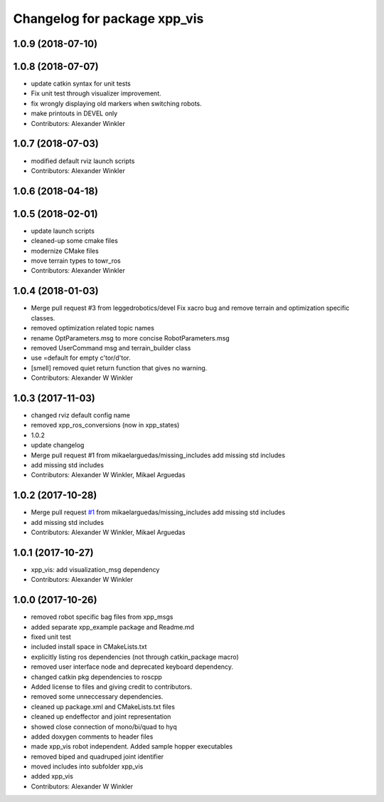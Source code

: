 ^^^^^^^^^^^^^^^^^^^^^^^^^^^^^
Changelog for package xpp_vis
^^^^^^^^^^^^^^^^^^^^^^^^^^^^^

1.0.9 (2018-07-10)
------------------

1.0.8 (2018-07-07)
------------------
* update catkin syntax for unit tests
* Fix unit test through visualizer improvement.
* fix wrongly displaying old markers when switching robots.
* make printouts in DEVEL only
* Contributors: Alexander Winkler

1.0.7 (2018-07-03)
------------------
* modified default rviz launch scripts
* Contributors: Alexander Winkler

1.0.6 (2018-04-18)
------------------

1.0.5 (2018-02-01)
------------------
* update launch scripts
* cleaned-up some cmake files
* modernize CMake files
* move terrain types to towr_ros
* Contributors: Alexander Winkler

1.0.4 (2018-01-03)
------------------
* Merge pull request #3 from leggedrobotics/devel
  Fix xacro bug and remove terrain and optimization specific classes.
* removed optimization related topic names
* rename OptParameters.msg to more concise RobotParameters.msg
* removed UserCommand msg and terrain_builder class
* use =default for empty c'tor/d'tor.
* [smell] removed quiet return function that gives no warning.
* Contributors: Alexander W Winkler

1.0.3 (2017-11-03)
------------------
* changed rviz default config name
* removed xpp_ros_conversions (now in xpp_states)
* 1.0.2
* update changelog
* Merge pull request #1 from mikaelarguedas/missing_includes
  add missing std includes
* add missing std includes
* Contributors: Alexander W Winkler, Mikael Arguedas

1.0.2 (2017-10-28)
------------------
* Merge pull request `#1 <https://github.com/leggedrobotics/xpp/issues/1>`_ from mikaelarguedas/missing_includes
  add missing std includes
* add missing std includes
* Contributors: Alexander W Winkler, Mikael Arguedas

1.0.1 (2017-10-27)
------------------
* xpp_vis: add visualization_msg dependency
* Contributors: Alexander W Winkler

1.0.0 (2017-10-26)
------------------
* removed robot specific bag files from xpp_msgs
* added separate xpp_example package and Readme.md
* fixed unit test
* included install space in CMakeLists.txt
* explicitly listing ros dependencies (not through catkin_package macro)
* removed user interface node and deprecated keyboard dependency.
* changed catkin pkg dependencies to roscpp
* Added license to files and giving credit to contributors.
* removed some unneccessary dependencies.
* cleaned up package.xml and CMakeLists.txt files
* cleaned up endeffector and joint representation
* showed close connection of mono/bi/quad to hyq
* added doxygen comments to header files
* made xpp_vis robot independent. Added sample hopper executables
* removed biped and quadruped joint identifier
* moved includes into subfolder xpp_vis
* added xpp_vis
* Contributors: Alexander W Winkler
